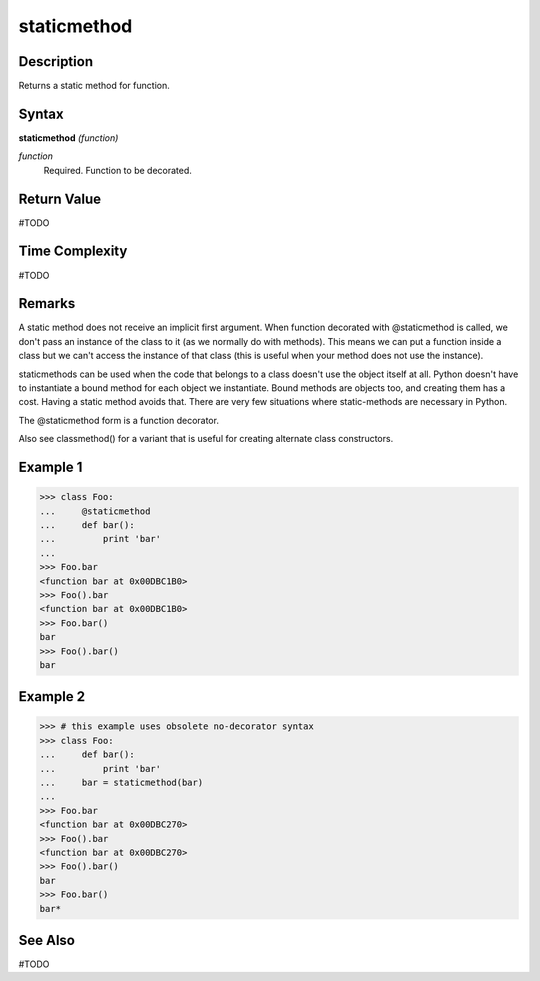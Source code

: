 ============
staticmethod
============

Description
===========
Returns a static method for function.

Syntax
======
**staticmethod** *(function)*

*function*
	Required. Function to be decorated.

Return Value
============
#TODO

Time Complexity
============
#TODO

Remarks
=======
A static method does not receive an implicit first argument. When function decorated with @staticmethod is called, we don't pass an instance of the class to it (as we normally do with methods). This means we can put a function inside a class but we can't access the instance of that class (this is useful when your method does not use the instance).

staticmethods can be used when the code that belongs to a class doesn't use the object itself at all. Python doesn't have to instantiate a bound method for each object we instantiate. Bound methods are objects too, and creating them has a cost. Having a static method avoids that. There are very few situations where static-methods are necessary in Python.

The @staticmethod form is a function decorator.

Also see classmethod() for a variant that is useful for creating alternate class constructors.

Example 1
=========
>>> class Foo:
...     @staticmethod
...     def bar():
...         print 'bar'
...
>>> Foo.bar
<function bar at 0x00DBC1B0>
>>> Foo().bar
<function bar at 0x00DBC1B0>
>>> Foo.bar()
bar
>>> Foo().bar()
bar

Example 2
=========
>>> # this example uses obsolete no-decorator syntax
>>> class Foo:
...     def bar():
...         print 'bar'
...     bar = staticmethod(bar)
...
>>> Foo.bar
<function bar at 0x00DBC270>
>>> Foo().bar
<function bar at 0x00DBC270>
>>> Foo().bar()
bar
>>> Foo.bar()
bar*
	

See Also
========
#TODO
